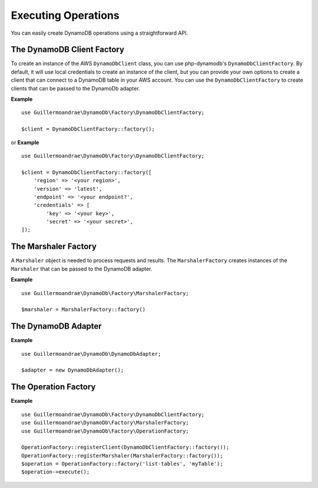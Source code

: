Executing Operations
**************************
You can easily create DynamoDB operations using a straightforward API.

The DynamoDB Client Factory
############################
To create an instance of the AWS ``DynamoDbClient`` class, you can use php-dynamodb's ``DynamoDbClientFactory``. By default, it will use local credentials to create an instance of the client, but you can provide your own options to create a client that can connect to a DynamoDB table in your AWS account. You can use the ``DynamoDbClientFactory`` to create clients that can be passed to the DynamoDb adapter.

**Example**
::
    use Guillermoandrae\DynamoDb\Factory\DynamoDbClientFactory;

    $client = DynamoDbClientFactory::factory();

or
**Example**
::
    use Guillermoandrae\DynamoDb\Factory\DynamoDbClientFactory;

    $client = DynamoDbClientFactory::factory([
        'region' => '<your region>',
        'version' => 'latest',
        'endpoint' => '<your endpoint?',
        'credentials' => [
            'key' => '<your key>',
            'secret' => '<your secret>',
    ]);

The Marshaler Factory
##########################
A ``Marshaler`` object is needed to process requests and results. The ``MarshalerFactory`` creates instances of the ``Marshaler`` that can be passed to the DynamoDB adapter.

**Example**
::
    use Guillermoandrae\DynamoDb\Factory\MarshalerFactory;

    $marshaler = MarshalerFactory::factory()

The DynamoDB Adapter
##########################
**Example**
::
    use Guillermoandrae\DynamoDb\DynamoDbAdapter;

    $adapter = new DynamoDbAdapter();

The Operation Factory
##########################
**Example**
::
    use Guillermoandrae\DynamoDb\Factory\DynamoDbClientFactory;
    use Guillermoandrae\DynamoDb\Factory\MarshalerFactory;
    use Guillermoandrae\DynamoDb\Factory\OperationFactory;

    OperationFactory::registerClient(DynamoDbClientFactory::factory());
    OperationFactory::registerMarshaler(MarshalerFactory::factory());
    $operation = OperationFactory::factory('list-tables', 'myTable');
    $operation->execute();
